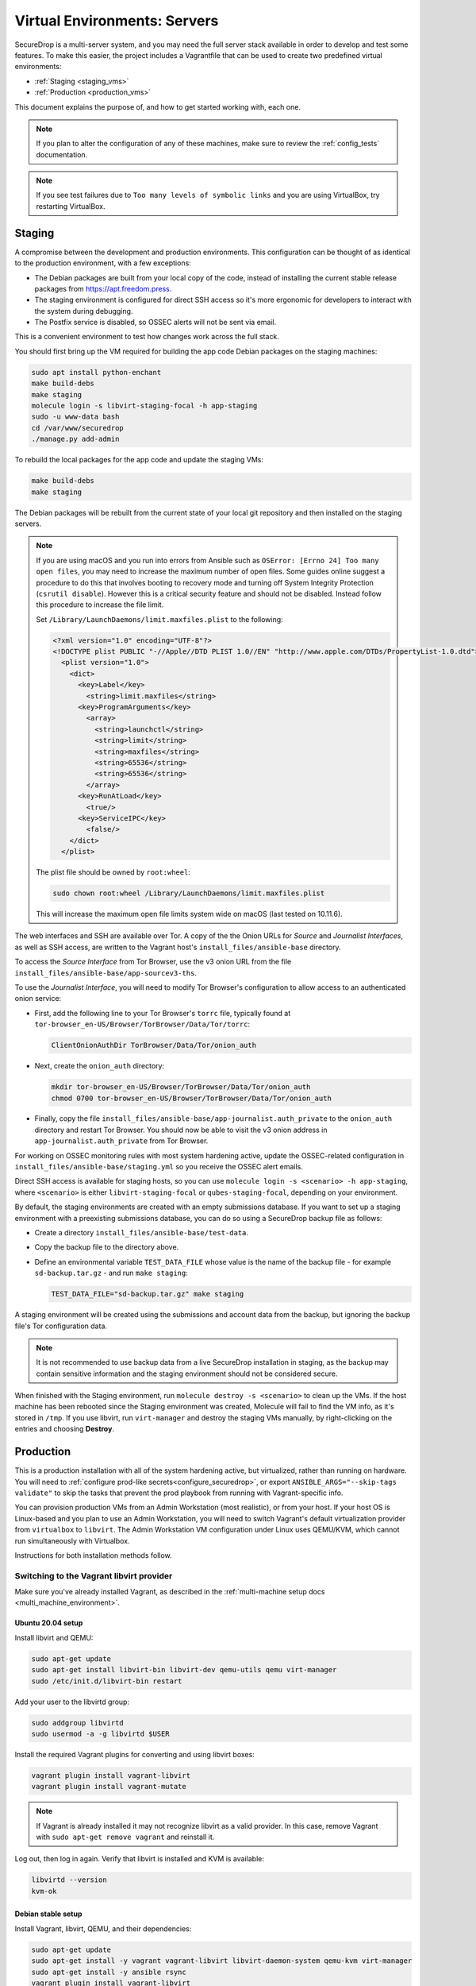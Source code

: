 Virtual Environments: Servers
=============================

SecureDrop is a multi-server system, and  you may need the full server
stack available in order to develop and test some features. To make this easier, 
the project includes a Vagrantfile that can be used to create two predefined 
virtual environments:

* :ref:`Staging <staging_vms>`
* :ref:`Production <production_vms>`

This document explains the purpose of, and how to get started working with, each
one.

.. note:: If you plan to alter the configuration of any of these machines, make sure to
          review the :ref:`config_tests` documentation.

.. note:: If you see test failures due to ``Too many levels of symbolic links``
          and you are using VirtualBox, try restarting VirtualBox.

.. _staging_vms:

Staging
-------

A compromise between the development and production environments. This
configuration can be thought of as identical to the production environment, with
a few exceptions:

* The Debian packages are built from your local copy of the code, instead of
  installing the current stable release packages from https://apt.freedom.press.
* The staging environment is configured for direct SSH access so it's
  more ergonomic for developers to interact with the system during debugging.
* The Postfix service is disabled, so OSSEC alerts will not be sent via email.

This is a convenient environment to test how changes work across the full stack.

You should first bring up the VM required for building the app code
Debian packages on the staging machines:

.. code:: sh

   sudo apt install python-enchant
   make build-debs
   make staging
   molecule login -s libvirt-staging-focal -h app-staging
   sudo -u www-data bash
   cd /var/www/securedrop
   ./manage.py add-admin

To rebuild the local packages for the app code and update the staging VMs:

.. code:: sh

   make build-debs
   make staging

The Debian packages will be rebuilt from the current state of your
local git repository and then installed on the staging servers.

.. note:: If you are using macOS and you run into errors from Ansible
          such as ``OSError: [Errno 24] Too many open files``, you may need to
          increase the maximum number of open files. Some guides online suggest
          a procedure to do this that involves booting to recovery mode
          and turning off System Integrity Protection (``csrutil disable``).
          However this is a critical security feature and should not be
          disabled. Instead follow this procedure to increase the file limit.

          Set ``/Library/LaunchDaemons/limit.maxfiles.plist`` to the following:

          .. code:: sh

              <?xml version="1.0" encoding="UTF-8"?>
              <!DOCTYPE plist PUBLIC "-//Apple//DTD PLIST 1.0//EN" "http://www.apple.com/DTDs/PropertyList-1.0.dtd">
                <plist version="1.0">
                  <dict>
                    <key>Label</key>
                      <string>limit.maxfiles</string>
                    <key>ProgramArguments</key>
                      <array>
                        <string>launchctl</string>
                        <string>limit</string>
                        <string>maxfiles</string>
                        <string>65536</string>
                        <string>65536</string>
                      </array>
                    <key>RunAtLoad</key>
                      <true/>
                    <key>ServiceIPC</key>
                      <false/>
                  </dict>
                </plist>

          The plist file should be owned by ``root:wheel``:

          .. code:: sh

            sudo chown root:wheel /Library/LaunchDaemons/limit.maxfiles.plist

          This will increase the maximum open file limits system wide on macOS
          (last tested on 10.11.6).

The web interfaces and SSH are available over Tor. A copy of the the Onion URLs
for *Source* and *Journalist Interfaces*, as well as SSH access, are written to the
Vagrant host's ``install_files/ansible-base`` directory.

To access the *Source Interface* from Tor Browser, use the v3 onion URL from the file 
``install_files/ansible-base/app-sourcev3-ths``.

To use the *Journalist Interface*, you will need to modify Tor Browser's 
configuration to allow access to an authenticated onion service:

- First, add the following line to your Tor Browser's ``torrc`` file, typically
  found at ``tor-browser_en-US/Browser/TorBrowser/Data/Tor/torrc``:

  .. code-block:: none

    ClientOnionAuthDir TorBrowser/Data/Tor/onion_auth

- Next, create the ``onion_auth`` directory:

  .. code:: sh

    mkdir tor-browser_en-US/Browser/TorBrowser/Data/Tor/onion_auth
    chmod 0700 tor-browser_en-US/Browser/TorBrowser/Data/Tor/onion_auth

- Finally, copy the file ``install_files/ansible-base/app-journalist.auth_private``
  to the ``onion_auth`` directory and restart Tor Browser. You should now be able 
  to visit the v3 onion address in ``app-journalist.auth_private`` from Tor Browser.


For working on OSSEC monitoring rules with most system hardening active, update
the OSSEC-related configuration in
``install_files/ansible-base/staging.yml`` so you receive the OSSEC
alert emails.

Direct SSH access is available for staging hosts, so you can use
``molecule login -s <scenario> -h app-staging``, where ``<scenario>``
is either ``libvirt-staging-focal`` or ``qubes-staging-focal``, depending
on your environment.

By default, the staging environments are created with an empty submissions database. If you want to set up a staging environment with a preexisting submissions database, you can do so using a SecureDrop backup file as follows:

- Create a directory ``install_files/ansible-base/test-data``.
- Copy the backup file to the directory above.
- Define an environmental variable ``TEST_DATA_FILE`` whose value is the name  of the backup file - for example ``sd-backup.tar.gz`` - and run ``make staging``:
  
  .. code:: sh

    TEST_DATA_FILE="sd-backup.tar.gz" make staging

A staging environment will be created using the submissions and account data from the backup, but ignoring the backup file's Tor configuration data.

.. note:: It is not recommended to use backup data from a live SecureDrop installation in staging, as the backup may contain sensitive information and the staging environment should not be considered secure.


When finished with the Staging environment, run ``molecule destroy -s <scenario>``
to clean up the VMs. If the host machine has been rebooted since the Staging
environment was created, Molecule will fail to find the VM info, as it's stored
in ``/tmp``. If you use libvirt, run ``virt-manager`` and destroy the staging VMs
manually, by right-clicking on the entries and choosing **Destroy**.

.. _production_vms:

Production
----------

This is a production installation with all of the system hardening active, but
virtualized, rather than running on hardware. You will need to
:ref:`configure prod-like secrets<configure_securedrop>`, or export
``ANSIBLE_ARGS="--skip-tags validate"`` to skip the tasks that prevent the prod
playbook from running with Vagrant-specific info.

You can provision production VMs from an Admin Workstation (most realistic),
or from your host. If your host OS is Linux-based and you plan to use an Admin
Workstation, you will need to switch Vagrant's default virtualization provider
from ``virtualbox`` to  ``libvirt``.  The Admin Workstation VM configuration
under Linux uses QEMU/KVM, which cannot run simultaneously with Virtualbox.

Instructions for both installation methods follow.

.. _libvirt_provider:

Switching to the Vagrant libvirt provider
~~~~~~~~~~~~~~~~~~~~~~~~~~~~~~~~~~~~~~~~~
Make sure you've already installed Vagrant, as described
in the :ref:`multi-machine setup docs <multi_machine_environment>`.

Ubuntu 20.04 setup
^^^^^^^^^^^^^^^^^^

Install libvirt and QEMU:

.. code:: sh

   sudo apt-get update
   sudo apt-get install libvirt-bin libvirt-dev qemu-utils qemu virt-manager
   sudo /etc/init.d/libvirt-bin restart

Add your user to the libvirtd group:

.. code:: sh

   sudo addgroup libvirtd
   sudo usermod -a -g libvirtd $USER

Install the required Vagrant plugins for converting and using libvirt boxes:

.. code:: sh

   vagrant plugin install vagrant-libvirt
   vagrant plugin install vagrant-mutate

.. note:: If Vagrant is already installed it may not recognize libvirt as a
   valid provider. In this case, remove Vagrant with ``sudo apt-get remove
   vagrant`` and reinstall it.

Log out, then log in again. Verify that libvirt is installed and KVM is available:

.. code:: sh

   libvirtd --version
   kvm-ok


Debian stable setup
^^^^^^^^^^^^^^^^^^^

Install Vagrant, libvirt, QEMU, and their dependencies:

.. code:: sh

   sudo apt-get update
   sudo apt-get install -y vagrant vagrant-libvirt libvirt-daemon-system qemu-kvm virt-manager
   sudo apt-get install -y ansible rsync
   vagrant plugin install vagrant-libvirt
   vagrant plugin install vagrant-mutate
   sudo usermod -a -G libvirt $USER
   sudo systemctl restart libvirtd

Add your user to the kvm group to give it permission to run KVM:

.. code:: sh

   sudo usermod -a -G kvm $USER
   sudo rmmod kvm_intel
   sudo rmmod kvm
   sudo modprobe kvm
   sudo modprobe kvm_intel

Log out, then log in again. Verify that libvirt is installed and your system
supports KVM:

.. code:: sh

   sudo libvirtd --version
   [ `egrep -c 'flags\s*:.*(vmx|svm)' /proc/cpuinfo` -gt 0 ] &&  \
   echo "KVM supported!" || echo "KVM not supported..." 

Set libvirt as the default provider
^^^^^^^^^^^^^^^^^^^^^^^^^^^^^^^^^^^

Set the default Vagrant provider to ``libvirt``:

.. code:: sh

   echo 'export VAGRANT_DEFAULT_PROVIDER=libvirt' >> ~/.bashrc
   export VAGRANT_DEFAULT_PROVIDER=libvirt


.. note:: To explicitly specify the ``libvirt``  provider below, use the command
   ``vagrant up --provider=libvirt /prod/``

Convert Vagrant boxes to libvirt
^^^^^^^^^^^^^^^^^^^^^^^^^^^^^^^^
Convert the VirtualBox images for Focal from ``virtualbox`` to ``libvirt`` format:

.. code:: sh

   vagrant box add --provider virtualbox bento/ubuntu-20.04
   vagrant mutate bento/ubuntu-20.04 libvirt

You can now use the libvirt-backed VM images to develop against
the SecureDrop multi-machine environment.

.. _prod_install_from_tails:

Install from an Admin Workstation VM
~~~~~~~~~~~~~~~~~~~~~~~~~~~~~~~~~~~~

In SecureDrop, admin tasks are performed from a Tails *Admin Workstation*.
You should configure a Tails VM in order to install the SecureDrop production VMs
by following the instructions in the :ref:`Virtualizing Tails <virtualizing_tails>`
guide.

Once you're prepared the *Admin Workstation*, you can start each VM:

.. code:: sh

  vagrant up --no-provision /prod/

At this point you should be able to SSH into both ``app-prod`` and ``mon-prod``.
From here you can follow the :ref:`server configuration instructions
<test_connectivity>` to test connectivity and prepare the servers. These
instructions will have you generate SSH keys and use ``ssh-copy-id`` to transfer
the key onto the servers.

.. note:: If you have trouble SSHing to the servers from Ansible, remember
          to remove any old ATHS files in ``install_files/ansible-base``.

Now from your Admin workstation:

.. code:: sh

  cd ~/Persistent/securedrop
  ./securedrop-admin setup
  ./securedrop-admin sdconfig
  ./securedrop-admin install

.. note:: The sudo password for the ``app-prod`` and ``mon-prod`` servers is by
          default ``vagrant``.

After install you can configure your Admin Workstation to SSH into each VM via:

.. code:: sh

  ./securedrop-admin tailsconfig

Install from Host OS
~~~~~~~~~~~~~~~~~~~~

If you are not virtualizing Tails, you can manually modify ``site-specific``,
and then provision the machines. You should set the following options in
``site-specific``:

.. code:: sh

  ssh_users: "vagrant"
  monitor_ip: "10.0.1.5"
  monitor_hostname: "mon-prod"
  app_hostname: "app-prod"
  app_ip: "10.0.1.4"

Note that you will also need to generate Submission and OSSEC PGP public keys,
and provide email credentials to send emails to. Refer to
:ref:`this document on configuring prod-like secrets<configure_securedrop>`
for more details on those steps.

To create the prod servers, run:

.. code:: sh

   vagrant up /prod/
   vagrant ssh app-prod
   sudo -u www-data bash
   cd /var/www/securedrop/
   ./manage.py add-admin

A copy of the Onion URLs for Source and Journalist Interfaces, as well as
SSH access, are written to the Vagrant host's ``install_files/ansible-base``
directory, named:

* ``app-sourcev3-ths``
* ``app-journalist.auth_private``
* ``app-ssh.auth_private``
* ``mon-ssh.auth_private``

SSH Access
~~~~~~~~~~

By default, direct SSH access is not enabled in the prod environment. You will need to log
in over Tor after initial provisioning or set ``enable_ssh_over_tor`` to "false"
during ``./securedrop-admin tailsconfig``.

